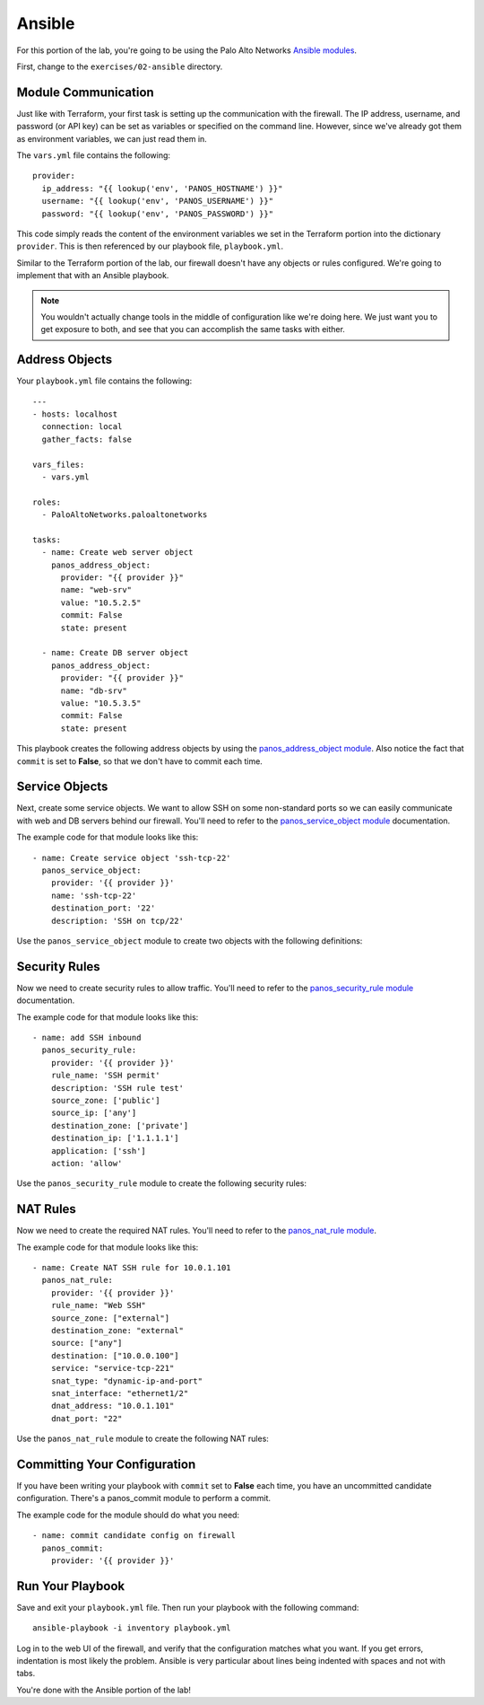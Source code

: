 =======
Ansible
=======

For this portion of the lab, you're going to be using the Palo Alto Networks
`Ansible modules <https://ansible-pan.readthedocs.io/en/latest/>`_.

First, change to the ``exercises/02-ansible`` directory.


Module Communication
====================

Just like with Terraform, your first task is setting up the communication with the firewall.  The IP address, username,
and password (or API key) can be set as variables or specified on the command line.  However, since we've already got
them as environment variables, we can just read them in.

The ``vars.yml`` file contains the following: ::

    provider:
      ip_address: "{{ lookup('env', 'PANOS_HOSTNAME') }}"
      username: "{{ lookup('env', 'PANOS_USERNAME') }}"
      password: "{{ lookup('env', 'PANOS_PASSWORD') }}"

This code simply reads the content of the environment variables we set in the Terraform portion into the
dictionary ``provider``.  This is then referenced by our playbook file, ``playbook.yml``.

Similar to the Terraform portion of the lab, our firewall doesn't have any objects or rules configured.  We're going to
implement that with an Ansible playbook.

.. note:: You wouldn't actually change tools in the middle of configuration like we're doing here.  We just want you
   to get exposure to both, and see that you can accomplish the same tasks with either.

Address Objects
===============

Your ``playbook.yml`` file contains the following: ::

    ---
    - hosts: localhost
      connection: local
      gather_facts: false

    vars_files:
      - vars.yml

    roles:
      - PaloAltoNetworks.paloaltonetworks

    tasks:
      - name: Create web server object
        panos_address_object:
          provider: "{{ provider }}"
          name: "web-srv"
          value: "10.5.2.5"
          commit: False
          state: present

      - name: Create DB server object
        panos_address_object:
          provider: "{{ provider }}"
          name: "db-srv"
          value: "10.5.3.5"
          commit: False
          state: present

This playbook creates the following address objects by using the
`panos_address_object module <https://ansible-pan.readthedocs.io/en/latest/modules/panos_address_object_module.html>`_.
Also notice the fact that ``commit`` is set to **False**, so that we don't have to commit each time.

Service Objects
===============

Next, create some service objects.  We want to allow SSH on some non-standard ports so we can easily communicate with
web and DB servers behind our firewall.  You'll need to refer to the
`panos_service_object module <https://ansible-pan.readthedocs.io/en/latest/modules/panos_service_object_module.html>`_
documentation.

The example code for that module looks like this: ::

    - name: Create service object 'ssh-tcp-22'
      panos_service_object:
        provider: '{{ provider }}'
        name: 'ssh-tcp-22'
        destination_port: '22'
        description: 'SSH on tcp/22'

Use the ``panos_service_object`` module to create two objects with the following definitions:

.. image:: service-tcp-221.png

.. image:: service-tcp-222.png

Security Rules
==============

Now we need to create security rules to allow traffic.  You'll need to refer to the
`panos_security_rule module <https://ansible-pan.readthedocs.io/en/latest/modules/panos_security_rule_module.html>`_
documentation.

The example code for that module looks like this: ::

    - name: add SSH inbound
      panos_security_rule:
        provider: '{{ provider }}'
        rule_name: 'SSH permit'
        description: 'SSH rule test'
        source_zone: ['public']
        source_ip: ['any']
        destination_zone: ['private']
        destination_ip: ['1.1.1.1']
        application: ['ssh']
        action: 'allow'

Use the ``panos_security_rule`` module to create the following security rules:

.. image:: security_rules.png

NAT Rules
=========

Now we need to create the required NAT rules.  You'll need to refer to the 
`panos_nat_rule module <https://ansible-pan.readthedocs.io/en/latest/modules/panos_nat_rule_module.html>`_.

The example code for that module looks like this: ::

    - name: Create NAT SSH rule for 10.0.1.101
      panos_nat_rule:
        provider: '{{ provider }}'
        rule_name: "Web SSH"
        source_zone: ["external"]
        destination_zone: "external"
        source: ["any"]
        destination: ["10.0.0.100"]
        service: "service-tcp-221"
        snat_type: "dynamic-ip-and-port"
        snat_interface: "ethernet1/2"
        dnat_address: "10.0.1.101"
        dnat_port: "22"

Use the ``panos_nat_rule`` module to create the following NAT rules:

.. image:: nat_rules.png


Committing Your Configuration
=============================

If you have been writing your playbook with ``commit`` set to **False** each time, you have an uncommitted candidate
configuration.  There's a panos_commit module to perform a commit.

The example code for the module should do what you need: ::

  - name: commit candidate config on firewall
    panos_commit:
      provider: '{{ provider }}'


Run Your Playbook
=================

Save and exit your ``playbook.yml`` file.  Then run your playbook with the following command: ::

  ansible-playbook -i inventory playbook.yml

Log in to the web UI of the firewall, and verify that the configuration matches what you want.  If you get errors,
indentation is most likely the problem.  Ansible is very particular about lines being indented with spaces and not with
tabs.

You're done with the Ansible portion of the lab!